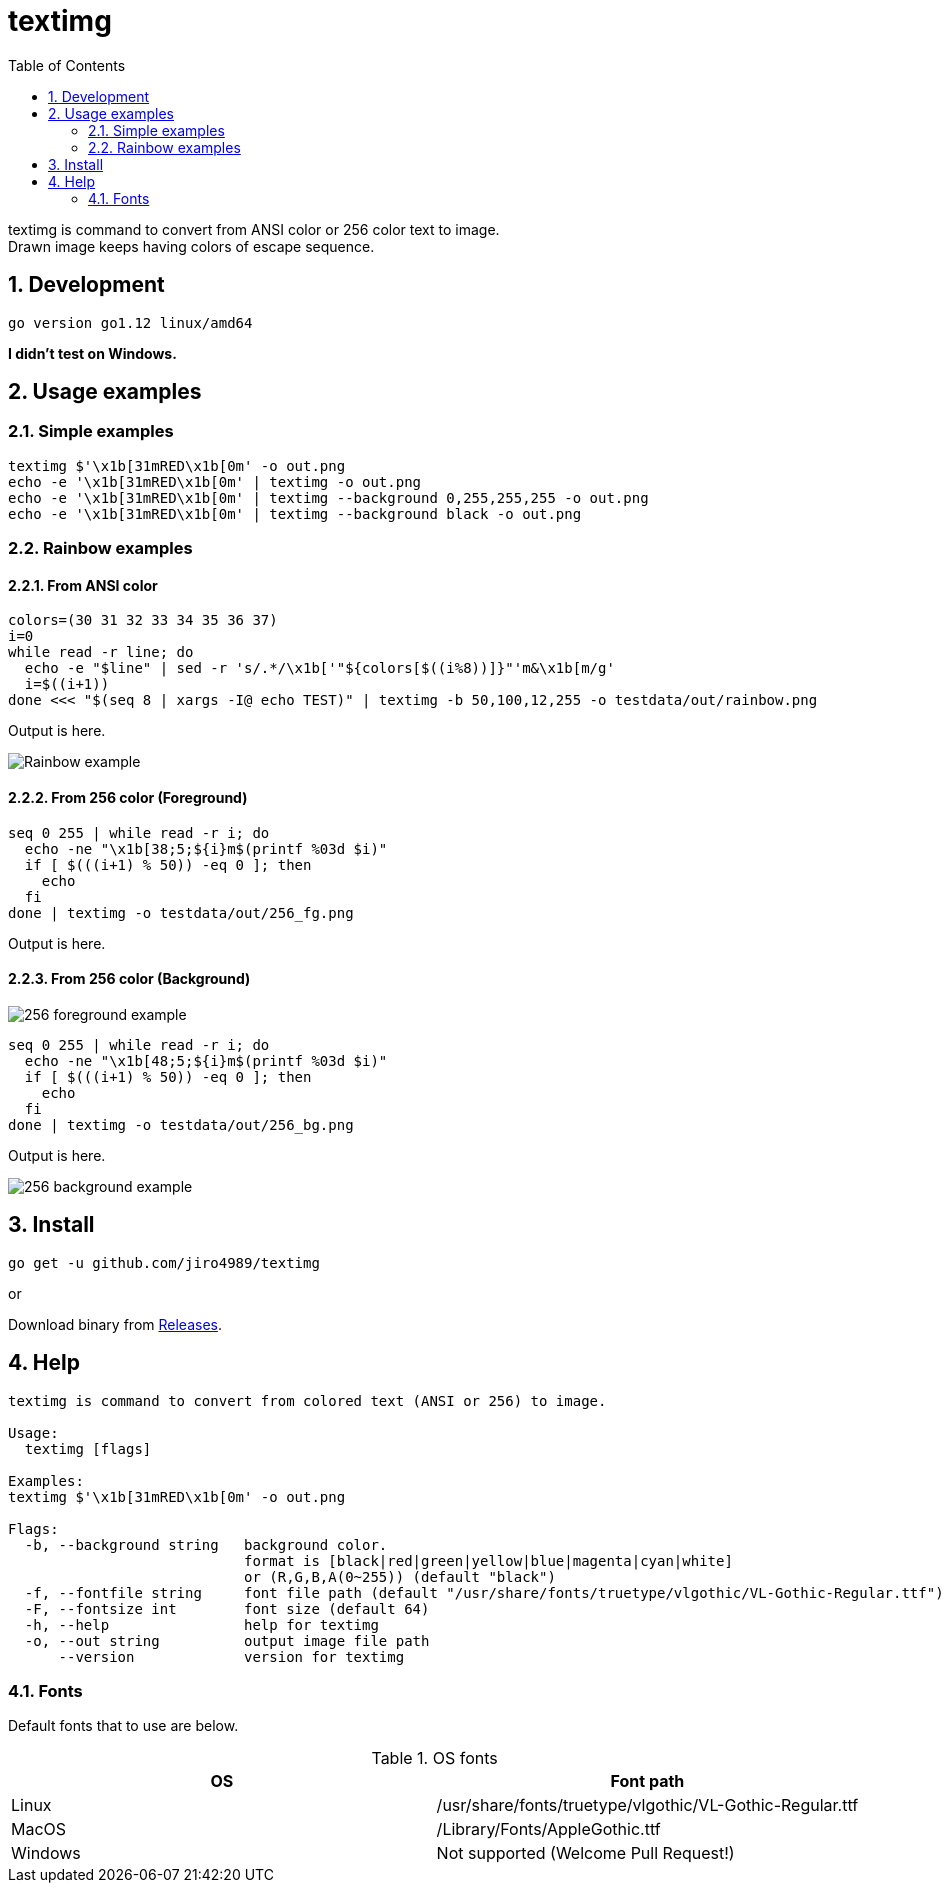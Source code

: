 = textimg
:toc: left
:sectnums:

textimg is command to convert from ANSI color or 256 color text to image. +
Drawn image keeps having colors of escape sequence.

== Development

 go version go1.12 linux/amd64

**I didn't test on Windows.**

== Usage examples

=== Simple examples

[source,bash]
textimg $'\x1b[31mRED\x1b[0m' -o out.png
echo -e '\x1b[31mRED\x1b[0m' | textimg -o out.png
echo -e '\x1b[31mRED\x1b[0m' | textimg --background 0,255,255,255 -o out.png
echo -e '\x1b[31mRED\x1b[0m' | textimg --background black -o out.png

=== Rainbow examples

==== From ANSI color

[source,bash]
----
colors=(30 31 32 33 34 35 36 37)
i=0
while read -r line; do
  echo -e "$line" | sed -r 's/.*/\x1b['"${colors[$((i%8))]}"'m&\x1b[m/g'
  i=$((i+1))
done <<< "$(seq 8 | xargs -I@ echo TEST)" | textimg -b 50,100,12,255 -o testdata/out/rainbow.png
----

Output is here.

image:img/rainbow.png["Rainbow example"]

==== From 256 color (Foreground)

[source,bash]
----
seq 0 255 | while read -r i; do
  echo -ne "\x1b[38;5;${i}m$(printf %03d $i)"
  if [ $(((i+1) % 50)) -eq 0 ]; then
    echo
  fi
done | textimg -o testdata/out/256_fg.png
----

Output is here.

==== From 256 color (Background)

image:img/256_fg.png["256 foreground example"]

[source,bash]
----
seq 0 255 | while read -r i; do
  echo -ne "\x1b[48;5;${i}m$(printf %03d $i)"
  if [ $(((i+1) % 50)) -eq 0 ]; then
    echo
  fi
done | textimg -o testdata/out/256_bg.png
----

Output is here.

image:img/256_bg.png["256 background example"]

== Install

[source,bash]
go get -u github.com/jiro4989/textimg

or

Download binary from https://github.com/jiro4989/textimg/releases[Releases].

== Help

[source]
----
textimg is command to convert from colored text (ANSI or 256) to image.

Usage:
  textimg [flags]

Examples:
textimg $'\x1b[31mRED\x1b[0m' -o out.png

Flags:
  -b, --background string   background color.
                            format is [black|red|green|yellow|blue|magenta|cyan|white]
                            or (R,G,B,A(0~255)) (default "black")
  -f, --fontfile string     font file path (default "/usr/share/fonts/truetype/vlgothic/VL-Gothic-Regular.ttf")
  -F, --fontsize int        font size (default 64)
  -h, --help                help for textimg
  -o, --out string          output image file path
      --version             version for textimg
----

=== Fonts

Default fonts that to use are below.

.OS fonts
[options="header"]
|==============================================================
|OS     |Font path
|Linux  |/usr/share/fonts/truetype/vlgothic/VL-Gothic-Regular.ttf
|MacOS  |/Library/Fonts/AppleGothic.ttf
|Windows|Not supported (Welcome Pull Request!)
|==============================================================
